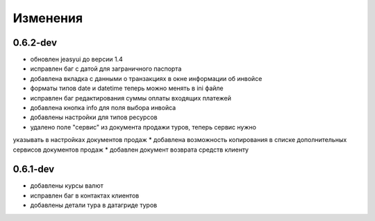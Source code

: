 
Изменения
=========
0.6.2-dev
---------
* обновлен jeasyui до версии 1.4  
* исправлен баг с датой для заграничного паспорта 
* добавлена вкладка с данными о транзакциях в окне информации об инвойсе
* форматы типов date и datetime теперь можно менять в ini файле
* исправлен баг редактирования суммы оплаты входящих платежей
* добавлена кнопка info для поля выбора инвойса
* добавлены настройки для типов ресурсов
* удалено поле "сервис" из документа продажи туров, теперь сервис нужно 
указывать в настройках документов продаж
* добавлена возможность копирования в списке дополнительных сервисов 
документов продаж
* добавлен документ возврата средств клиенту


0.6.1-dev
---------
* добавлены курсы валют 
* исправлен баг в контактах клиентов 
* добавлены детали тура в датагриде туров

